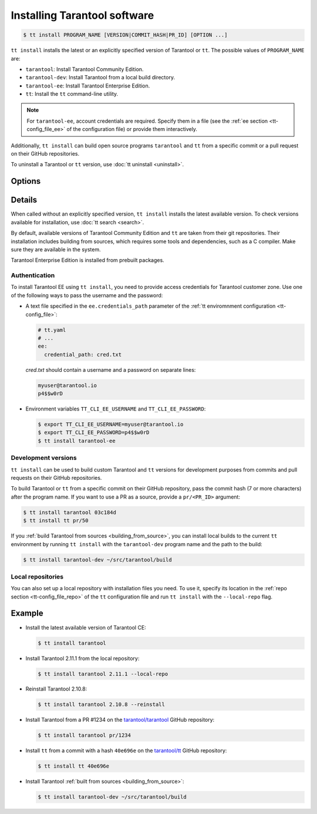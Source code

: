 .. _tt-install:

Installing Tarantool software
=============================

..  code-block:: console

    $ tt install PROGRAM_NAME [VERSION|COMMIT_HASH|PR_ID] [OPTION ...]

``tt install`` installs the latest or an explicitly specified version of Tarantool
or ``tt``. The possible values of ``PROGRAM_NAME`` are:

*   ``tarantool``: Install Tarantool Community Edition.
*   ``tarantool-dev``: Install Tarantool from a local build directory.
*   ``tarantool-ee``: Install Tarantool Enterprise Edition.
*   ``tt``: Install the ``tt`` command-line utility.

.. note::

    For ``tarantool-ee``, account credentials are required. Specify them in a file
    (see the :ref:`ee section <tt-config_file_ee>` of the configuration file) or
    provide them interactively.

Additionally, ``tt install`` can build open source programs ``tarantool`` and ``tt``
from a specific commit or a pull request on their GitHub repositories.

To uninstall a Tarantool or ``tt`` version, use :doc:`tt uninstall <uninstall>`.

Options
-------

.. option:: --dynamic

    **Applicable to:** ``tarantool``, ``tarantool-ee``

    Use dynamic linking for building Tarantool.

.. option:: -f, --force

    Skip dependency check before installation.

.. option:: --local-repo

    Install a program from the local repository, which is specified in the
    :ref:`repo section <tt-config_file_repo>` of the ``tt`` configuration file.

.. option:: --no-clean

    Don't delete temporary files.

.. option:: --reinstall

    Reinstall a previously installed program.

.. option:: --use-docker

    **Applicable to:** ``tarantool``, ``tarantool-ee``

    Build Tarantool in an Ubuntu 18.04 Docker container.

Details
-------

When called without an explicitly specified version, ``tt install`` installs the
latest available version. To check versions available for installation, use
:doc:`tt search <search>`.

By default, available versions of Tarantool Community Edition and ``tt`` are taken from their git repositories.
Their installation includes building from sources, which requires some tools and
dependencies, such as a C compiler. Make sure they are available in the system.

Tarantool Enterprise Edition is installed from prebuilt packages.

.. _tt-install-authentication:

Authentication
~~~~~~~~~~~~~~

To install Tarantool EE using ``tt install``, you need to provide access credentials
for Tarantool customer zone. Use one of the following ways to pass the username and the password:

*   A text file specified in the ``ee.credentials_path`` parameter of the
    :ref:`tt enviromnment configuration <tt-config_file>`:

    ..  code-block:: yaml

        # tt.yaml
        # ...
        ee:
          credential_path: cred.txt

    `cred.txt` should contain a username and a password on separate lines:

    .. code-block:: text

        myuser@tarantool.io
        p4$$w0rD

*   Environment variables ``TT_CLI_EE_USERNAME`` and ``TT_CLI_EE_PASSWORD``:

    ..  code-block:: console

        $ export TT_CLI_EE_USERNAME=myuser@tarantool.io
        $ export TT_CLI_EE_PASSWORD=p4$$w0rD
        $ tt install tarantool-ee

Development versions
~~~~~~~~~~~~~~~~~~~~

``tt install`` can be used to build custom Tarantool and ``tt`` versions for
development purposes from commits and pull requests on their GitHub repositories.

To build Tarantool or ``tt`` from a specific commit on their GitHub repository,
pass the commit hash (7 or more characters) after the program name. If you want to use
a PR as a source, provide a ``pr/<PR_ID>`` argument:


..  code-block:: console

    $ tt install tarantool 03c184d
    $ tt install tt pr/50

If you :ref:`build Tarantool from sources <building_from_source>`, you can install
local builds to the current ``tt`` environment by running ``tt install`` with
the ``tarantool-dev`` program name and the path to the build:

..  code-block:: console

    $ tt install tarantool-dev ~/src/tarantool/build

Local repositories
~~~~~~~~~~~~~~~~~~

You can also set up a local repository with installation files you need.
To use it, specify its location in the :ref:`repo section <tt-config_file_repo>`
of the ``tt`` configuration file and run ``tt install`` with the ``--local-repo`` flag.

Example
--------

*   Install the latest available version of Tarantool CE:

    ..  code-block:: console

        $ tt install tarantool

*   Install Tarantool 2.11.1 from the local repository:

    ..  code-block:: console

        $ tt install tarantool 2.11.1 --local-repo

*   Reinstall Tarantool 2.10.8:

    ..  code-block:: console

        $ tt install tarantool 2.10.8 --reinstall

*   Install Tarantool from a PR #1234 on the `tarantool/tarantool <https://github.com/tarantool/tarantool>`__ GitHub repository:

    ..  code-block:: console

        $ tt install tarantool pr/1234

*   Install ``tt`` from a commit with a hash ``40e696e`` on the `tarantool/tt  <https://github.com/tarantool/tt>`__ GitHub repository:

    ..  code-block:: console

        $ tt install tt 40e696e

*   Install Tarantool :ref:`built from sources <building_from_source>`:

    ..  code-block:: console

        $ tt install tarantool-dev ~/src/tarantool/build